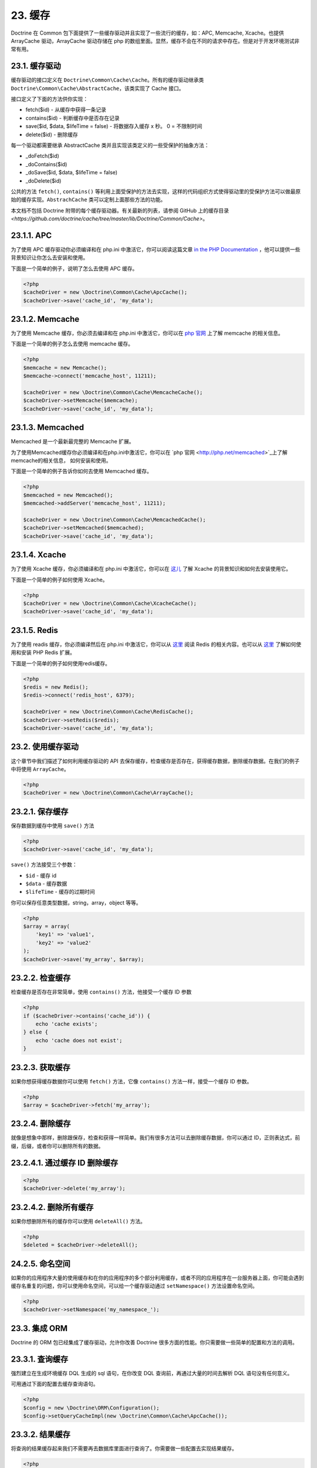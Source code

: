 23. 缓存
=======

Doctrine 在 Common 包下面提供了一些缓存驱动并且实现了一些流行的缓存，如：APC, Memcache, Xcache。也提供 ArrayCache 驱动，ArrayCache 驱动存储在 php 的数组里面。显然，缓存不会在不同的请求中存在。但是对于开发环境测试非常有用。

23.1. 缓存驱动
-------------

缓存驱动的接口定义在 ``Doctrine\Common\Cache\Cache``。所有的缓存驱动继承类 ``Doctrine\Common\Cache\AbstractCache``，该类实现了 Cache 接口。

接口定义了下面的方法供你实现：

-  fetch($id) - 从缓存中获得一条记录
-  contains($id) - 判断缓存中是否存在记录
-  save($id, $data, $lifeTime = false) - 将数据存入缓存 x 秒。 0 = 不限制时间
-  delete($id) - 删除缓存

每一个驱动都需要继承 AbstractCache 类并且实现该类定义的一些受保护的抽象方法：

-  \_doFetch($id)
-  \_doContains($id)
-  \_doSave($id, $data, $lifeTime = false)
-  \_doDelete($id)

公共的方法 ``fetch()``, ``contains()`` 等利用上面受保护的方法去实现，这样的代码组织方式使得驱动里的受保护方法可以做最原始的缓存实现。``AbstrachCache`` 类可以定制上面那些方法的功能。

本文档不包括 Doctrine 附带的每个缓存驱动器。有关最新的列表，请参阅 GitHub 上的缓存目录 `<https://github.com/doctrine/cache/tree/master/lib/Doctrine/Common/Cache>`。

23.1.1. APC
-------------

为了使用 APC 缓存驱动你必须编译和在 php.ini 中激活它，你可以阅读这篇文章 `in the PHP Documentation <http://us2.php.net/apc>`_ ，他可以提供一些背景知识让你怎么去安装和使用。

下面是一个简单的例子，说明了怎么去使用 APC 缓存。

.. code-block:: php

    <?php
    $cacheDriver = new \Doctrine\Common\Cache\ApcCache();
    $cacheDriver->save('cache_id', 'my_data');

23.1.2. Memcache
-------------------

为了使用 Memcache 缓存，你必须去编译和在 php.ini 中激活它，你可以在 `php 官网  <http://php.net/memcache>`_ 上了解 memcache 的相关信息。

下面是一个简单的例子怎么去使用 memcache 缓存。

.. code-block:: php

    <?php
    $memcache = new Memcache();
    $memcache->connect('memcache_host', 11211);
    
    $cacheDriver = new \Doctrine\Common\Cache\MemcacheCache();
    $cacheDriver->setMemcache($memcache);
    $cacheDriver->save('cache_id', 'my_data');

23.1.3. Memcached
--------------------

Memcached 是一个最新最完整的 Memcache 扩展。

为了使用Memcached缓存你必须编译和在php.ini中激活它，你可以在 `php 官网 <http://php.net/memcached>`_上了解memcache的相关信息， 如何安装和使用。

下面是一个简单的例子告诉你如何去使用 Memcached 缓存。

.. code-block:: php

    <?php
    $memcached = new Memcached();
    $memcached->addServer('memcache_host', 11211);
    
    $cacheDriver = new \Doctrine\Common\Cache\MemcachedCache();
    $cacheDriver->setMemcached($memcached);
    $cacheDriver->save('cache_id', 'my_data');

23.1.4. Xcache
--------------------

为了使用 Xcache 缓存，你必须编译和在 php.ini 中激活它，你可以在 `这儿 <http://xcache.lighttpd.net/>`_ 了解 Xcache 的背景知识和如何去安装使用它。

下面是一个简单的例子如何使用 Xcache。

.. code-block:: php

    <?php
    $cacheDriver = new \Doctrine\Common\Cache\XcacheCache();
    $cacheDriver->save('cache_id', 'my_data');

23.1.5. Redis
--------------------

为了使用 readis 缓存，你必须编译然后在 php.ini 中激活它，你可以从 `这里 <http://redis.io/>`_ 阅读 Redis 的相关内容。也可以从 `这里 <https://github.com/nicolasff/phpredis/>`_ 了解如何使用和安装 PHP Redis 扩展。

下面是一个简单的例子如何使用redis缓存。

.. code-block:: php

    <?php
    $redis = new Redis();
    $redis->connect('redis_host', 6379);

    $cacheDriver = new \Doctrine\Common\Cache\RedisCache();
    $cacheDriver->setRedis($redis);
    $cacheDriver->save('cache_id', 'my_data');

23.2. 使用缓存驱动
-------------------

这个章节中我们描述了如何利用缓存驱动的 API 去保存缓存，检查缓存是否存在，获得缓存数据，删除缓存数据。在我们的例子中将使用 ``ArrayCache``。

.. code-block:: php

    <?php
    $cacheDriver = new \Doctrine\Common\Cache\ArrayCache();

23.2.1. 保存缓存
-------------------

保存数据到缓存中使用 ``save()`` 方法

.. code-block:: php

    <?php
    $cacheDriver->save('cache_id', 'my_data');

``save()`` 方法接受三个参数：

-  ``$id`` - 缓存 id
-  ``$data`` - 缓存数据
-  ``$lifeTime`` - 缓存的过期时间

你可以保存任意类型数据，string，array，object 等等。

.. code-block:: php

    <?php
    $array = array(
        'key1' => 'value1',
        'key2' => 'value2'
    );
    $cacheDriver->save('my_array', $array);

23.2.2. 检查缓存
-------------------

检查缓存是否存在非常简单，使用 ``contains()`` 方法，他接受一个缓存 ID 参数

.. code-block:: php

    <?php
    if ($cacheDriver->contains('cache_id')) {
        echo 'cache exists';
    } else {
        echo 'cache does not exist';
    }

23.2.3. 获取缓存
-------------------

如果你想获得缓存数据你可以使用 ``fetch()`` 方法，它像 ``contains()`` 方法一样，接受一个缓存 ID 参数。

.. code-block:: php

    <?php
    $array = $cacheDriver->fetch('my_array');

23.2.4. 删除缓存
-------------------

就像是想象中那样，删除跟保存，检查和获得一样简单。我们有很多方法可以去删除缓存数据，你可以通过 ID，正则表达式，前缀，后缀，或者你可以删除所有的数据。

23.2.4.1. 通过缓存 ID 删除缓存
----------------------------

.. code-block:: php

    <?php
    $cacheDriver->delete('my_array');

23.2.4.2. 删除所有缓存
----------------------

如果你想删除所有的缓存你可以使用 ``deleteAll()`` 方法。

.. code-block:: php

    <?php
    $deleted = $cacheDriver->deleteAll();

24.2.5. 命名空间
----------------------

如果你的应用程序大量的使用缓存和在你的应用程序的多个部分利用缓存，或者不同的应用程序在一台服务器上面，你可能会遇到缓存名重复的问题，你可以使用命名空间，可以给一个缓存驱动通过 ``setNamespace()`` 方法设置命名空间。

.. code-block:: php

    <?php
    $cacheDriver->setNamespace('my_namespace_');

23.3. 集成 ORM
------------------------

Doctrine 的 ORM 包已经集成了缓存驱动，允许你改善 Doctrine 很多方面的性能。你只需要做一些简单的配置和方法的调用。

23.3.1. 查询缓存
----------------------

强烈建立在生成环境缓存 DQL 生成的 sql 语句，在你改变 DQL 查询前，再通过大量的时间去解析 DQL 语句没有任何意义。

可用通过下面的配置去缓存查询语句。

.. code-block:: php

    <?php
    $config = new \Doctrine\ORM\Configuration();
    $config->setQueryCacheImpl(new \Doctrine\Common\Cache\ApcCache());

23.3.2. 结果缓存
----------------------

将查询的结果缓存起来我们不需要再去数据库里面进行查询了。你需要做一些配置去实现结果缓存。

.. code-block:: php

    <?php
    $config->setResultCacheImpl(new \Doctrine\Common\Cache\ApcCache());

现在当你执行 DQL 查询时，你可以配置它进行查询结果缓存。

.. code-block:: php

    <?php
    $query = $em->createQuery('select u from \Entities\User u');
    $query->useResultCache(true);

你也可以配置个别的查询使用不同的缓存驱动。

.. code-block:: php

    <?php
    $query->setResultCacheDriver(new \Doctrine\Common\Cache\ApcCache());

.. note::

    在查询上面设置了缓存驱动将自动的激活查询结果进行缓存。如果你想要禁用，那么传递 ``false`` 到 ``useResultCache()`` 方法中。

    ::

        <?php
        $query->useResultCache(false);


如果你想设置缓存时间，你可以使用 ``setResultCacheLifetime()`` 方法。

.. code-block:: php

    <?php
    $query->setResultCacheLifetime(3600);

如果你不在 ``setResultCacheId()`` 方法中提供 ID，那么 doctrine 会自动的生成一个 hash 的值。

.. code-block:: php

    <?php
    $query->setResultCacheId('my_custom_id');

你也可以通过设置 ``useResultCache()`` 方法的第二和第三个参数设置缓存生存时间和缓存 ID。

.. code-block:: php

    <?php
    $query->useResultCache(true, 3600, 'my_custom_id');

23.3.3. Metadata 缓存
------------------------

你类的一些 metadata 信息解析来自不同的源文件，如 YAML，XML，Annotations 等等。如果不想每个请求都解析这些信息，我们需要使用缓存。

就像查询和结果缓存一样，我们首先需要配置。

.. code-block:: php

    <?php
    $config->setMetadataCacheImpl(new \Doctrine\Common\Cache\ApcCache());

现在 metadata 信息只在第一次解析的时候就存储在缓存中了。

23.4. 清除缓存
------------------

我们已经在前面学些了如何通过缓存 API 去手动的删除缓存数据，为了方便，我们提供了命令行模式帮助你清除 query，result，metadata 缓存。

在 doctrine 的命令行，你可以运行下面的命令：

清除 query 缓存，使用 ``orm:clear-cache:query`` 选项。

.. code-block:: php

    $ ./doctrine orm:clear-cache:query

清除 metadata 缓存，使用 ``orm:clear-cache:metadata`` 选项。

.. code-block:: php

    $ ./doctrine orm:clear-cache:metadata

清除 result 缓存，使用 ``orm:clear-cache:result`` 选项。

.. code-block:: php

    $ ./doctrine orm:clear-cache:result

所有这些命令都接受 ``--flush`` 选项来刷新缓存的整个内容，而不是使缓存无效。

23.5. 缓存链
---------------------

常见的模式是使用静态缓存来存储在单个 PHP 请求中多次请求的数据。即使这些数据可能存储在快速存储器高速缓存中，通常，缓存通过网络链路导致相当大的网络流量。

ChainCache 类允许一次注册多个缓存。例如，如果 ArrayCache 未命中，则可以首先使用每个请求的 ArrayCache，后跟一个（相对较慢）的 MemcacheCache。 ChainCache 自动处理将数据推送到链中更快的缓存，并清除整个堆栈中的数据。

ChainCache 按照它们应该被使用的顺序占用一个简单的 CacheProviders 数组。

.. code-block:: php

    $arrayCache = new \Doctrine\Common\Cache\ArrayCache();
    $memcache = new Memcache();
    $memcache->connect('memcache_host', 11211);
    $chainCache = new \Doctrine\Common\Cache\ChainCache([
        $arrayCache,
        $memcache,
    ]);

ChainCache 本身扩展了 CacheProvider 接口，因此可以创建链条链。虽然这似乎是构建简单高可用性缓存的简单方法，但 ChainCache 不会执行任何异常处理，因此不建议将其用作高可用性机制。

23.6. 缓存碰撞
---------------

需要注意当使用缓存出现缓存碰撞，如果你有一个并发非常高的网站。如果缓存不存在，就会生成缓存信息并保存。现在，如果你的网站有100个请求同时的检查到了缓存不存在并且尝试保存相同的缓存信息，那么将锁住 APC，Xcache 等等，这将会导致一些问题。一个现成的解决方案是通过预先的填充缓存，而不是通过用户请求来填充缓存。

你可以阅读 `这个 <http://notmysock.org/blog/php/user-cache-timebomb.html>`_ 博客获得更多信息。


